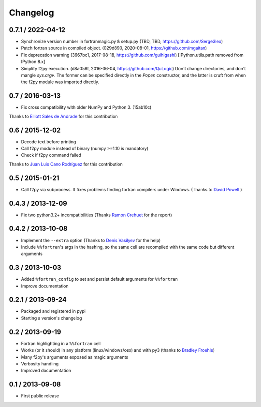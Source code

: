 
Changelog
=========

0.7.1 / 2022-04-12
------------------

- Synchronize version number in fortranmagic.py & setup.py (TBD, TBD, https://github.com/Serge3leo)

- Patch fortran source in compiled object. (029d890, 2020-08-01, https://github.com/mgaitan)

- Fix deprecation warning (3667bc1, 2017-08-18, https://github.com/guihigashi)
  [IPython.utils.path removed from IPython 8.x] 

- Simplify f2py execution. (d8a058f, 2016-06-04, https://github.com/QuLogic)
  Don't change directories, and don't mangle `sys.argv`. The former can be
  specified directly in the `Popen` constructor, and the latter is cruft
  from when the f2py module was imported directly.


0.7 / 2016-03-13 
----------------

- Fix cross compatibility with older NumPy and Python 3. (15ab10c)

Thanks to `Elliott Sales de Andrade`_ for this contribution

.. _Elliott Sales de Andrade: https://github.com/QuLogic


0.6 / 2015-12-02
----------------

- Decode text before printing
- Call f2py module instead of binary (numpy >=1.10 is mandatory)
- Check if f2py command failed

Thanks to `Juan Luis Cano Rodríguez`_ for this contribution

.. _Juan Luis Cano Rodríguez: https://github.com/Juanlu001


0.5 / 2015-01-21
----------------

- Call f2py via subprocess. It fixes problems finding fortran compilers under Windows. (Thanks to `David Powell`_ )

.. _David Powell: https://github.com/DavidPowell

0.4.3 / 2013-12-09
-------------------

- Fix two python3.2+ incompatibilities (Thanks `Ramon Crehuet`_ for the report)

.. _Ramon Crehuet: https://github.com/rcrehuet

0.4.2 / 2013-10-08
------------------

- Implement the ``--extra`` option (Thanks to `Denis Vasilyev`_ for the help)
- Include ``%%fortran``'s args in the hashing, so the same cell are
  recompiled with the same code but different arguments

.. _Denis Vasilyev: https://github.com/Vutshi

0.3 / 2013-10-03
------------------

- Added ``%fortran_config`` to set and persist default arguments
  for ``%%fortran``
- Improve documentation

0.2.1 / 2013-09-24
------------------

- Packaged and registered in pypi
- Starting a version's changelog

0.2 / 2013-09-19
----------------

- Fortran highlighting in a ``%%fortran`` cell
- Works (or it should) in any platform (linux/windows/osx)
  and with py3 (thanks to `Bradley Froehle`_)
- Many f2py's arguments exposed as magic arguments
- Verbosity handling
- Improved documentation

.. _Bradley Froehle: https://github.com/bfroehle

0.1 / 2013-09-08
----------------

- First public release